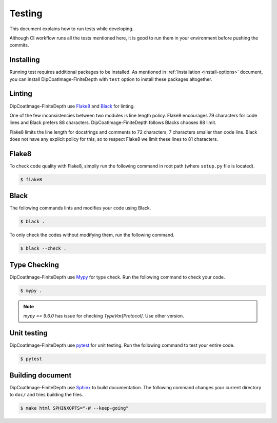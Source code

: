 =======
Testing
=======

This document explains how to run tests while developing.

Although CI workflow runs all the tests mentioned here, it is good to run them in your environment before pushing the commits.

Installing
==========

Running test requires additional packages to be installed.
As mentioned in :ref:`Installation <install-options>` document, you can install DipCoatImage-FiniteDepth with ``test`` option to install these packages altogether.

Linting
=======

DipCoatImage-FiniteDepth use `Flake8 <https://flake8.pycqa.org/en/latest/>`_ and `Black <https://black.readthedocs.io/en/stable/>`_ for linting.

One of the few inconsistencies between two modules is line length policy.
Flake8 encourages 79 characters for code lines and Black prefers 88 characters.
DipCoatImage-FiniteDepth follows Blacks chooses 88 limit.

Flake8 limits the line length for docstrings and comments to 72 characters, 7 characters smaller than code line.
Black does not have any explicit policy for this, so to respect Flake8 we limit these lines to 81 characters.

Flake8
======

To check code quality with Flake8, simpliy run the following command in root path (where ``setup.py`` file is located).

.. code-block:: bash

   $ flake8

Black
=====

The following commands lints and modifies your code using Black.

.. code-block:: bash

   $ black .

To only check the codes without modifying them, run the following command.

.. code-block:: bash

   $ black --check .

Type Checking
=============

DipCoatImage-FiniteDepth use `Mypy <https://mypy.readthedocs.io/en/stable/>`_ for type check.
Run the following command to check your code.

.. code-block:: bash

   $ mypy .

.. note::

   `mypy == 9.6.0` has issue for checking `TypeVar[Protocol]`. Use other version.

Unit testing
============

DipCoatImage-FiniteDepth use `pytest <https://docs.pytest.org/en/stable/>`_ for unit testing.
Run the following command to test your entire code.

.. code-block:: bash

   $ pytest

Building document
=================

DipCoatImage-FiniteDepth use `Sphinx <https://www.sphinx-doc.org/en/master/>`_ to build documentation.
The following command changes your current directory to ``doc/`` and tries building the files.

.. code-block:: bash

   $ make html SPHINXOPTS="-W --keep-going"
